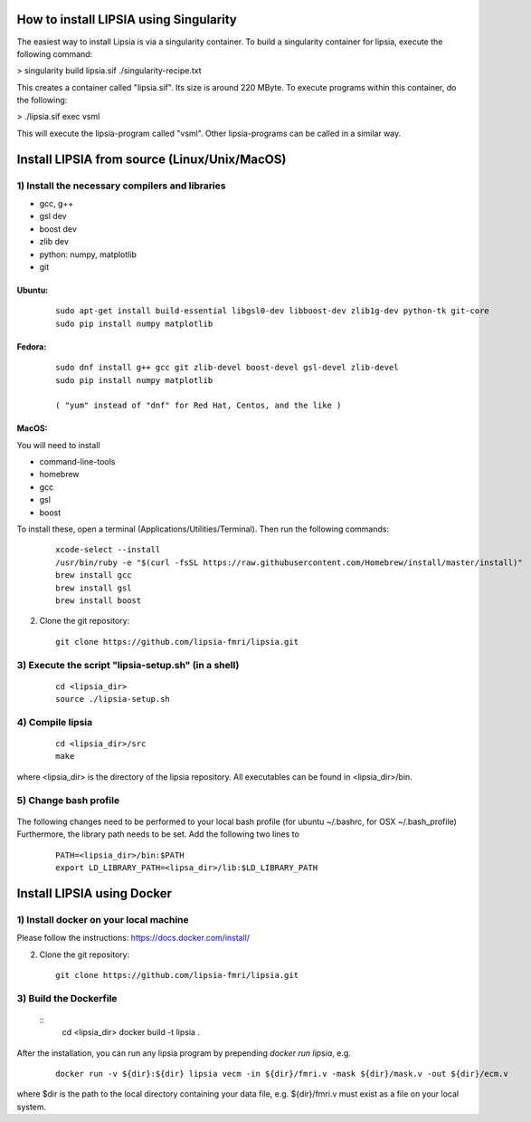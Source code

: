 How to install LIPSIA using Singularity
=========================================

The easiest way to install Lipsia is via a singularity container. To build a singularity container for lipsia, execute the following command:

> singularity build lipsia.sif ./singularity-recipe.txt 

This creates a container called "lipsia.sif". Its size is around 220 MByte.
To execute programs within this container, do the following:

> ./lipsia.sif exec vsml

This will execute the lipsia-program called "vsml". Other lipsia-programs can be called in a similar way.




Install LIPSIA from source (Linux/Unix/MacOS)
========================================

1) Install the necessary compilers and libraries
`````````````````````````````````````````````````````
* gcc, g++
* gsl dev
* boost dev
* zlib dev
* python: numpy, matplotlib
* git

Ubuntu:
------------
 ::

    sudo apt-get install build-essential libgsl0-dev libboost-dev zlib1g-dev python-tk git-core
    sudo pip install numpy matplotlib

Fedora:
------------
 ::

    sudo dnf install g++ gcc git zlib-devel boost-devel gsl-devel zlib-devel
    sudo pip install numpy matplotlib

    ( "yum" instead of "dnf" for Red Hat, Centos, and the like )

MacOS:
-------------

You will need to install

* command-line-tools
* homebrew
* gcc
* gsl
* boost

To install these, open a terminal (Applications/Utilities/Terminal). Then run the following commands:
 ::

    xcode-select --install
    /usr/bin/ruby -e "$(curl -fsSL https://raw.githubusercontent.com/Homebrew/install/master/install)"
    brew install gcc
    brew install gsl
    brew install boost    


2) Clone the git repository:
 ::
	
    git clone https://github.com/lipsia-fmri/lipsia.git


3) Execute the script "lipsia-setup.sh" (in a shell)
``````````````````````````````````````````````````````
 ::

   cd <lipsia_dir>
   source ./lipsia-setup.sh


4) Compile lipsia
`````````````````````````
 ::

   cd <lipsia_dir>/src
   make
where <lipsia_dir> is the directory of the lipsia repository.
All executables can be found in <lipsia_dir>/bin.


5) Change bash profile
`````````````````````````
 ::

The following changes need to be performed to your local bash profile (for ubuntu ~/.bashrc, for OSX ~/.bash_profile) Furthermore, the library path needs to be set. Add the following two lines to

 ::

    PATH=<lipsia_dir>/bin:$PATH
    export LD_LIBRARY_PATH=<lipsa_dir>/lib:$LD_LIBRARY_PATH



Install LIPSIA using Docker
===============================

1) Install docker on your local machine
`````````````````````````````````````````````````````

Please follow the instructions: https://docs.docker.com/install/


2) Clone the git repository:
 ::
	
    git clone https://github.com/lipsia-fmri/lipsia.git


3) Build the Dockerfile
`````````````````````````````````````````````````````

 ::
   cd <lipsia_dir>
   docker build -t lipsia .


After the installation, you can run any lipsia program by prepending *docker run lipsia*, e.g.

 ::

   docker run -v ${dir}:${dir} lipsia vecm -in ${dir}/fmri.v -mask ${dir}/mask.v -out ${dir}/ecm.v

where $dir is the path to the local directory containing your data file, e.g. ${dir}/fmri.v must exist as a file on your local system. 
